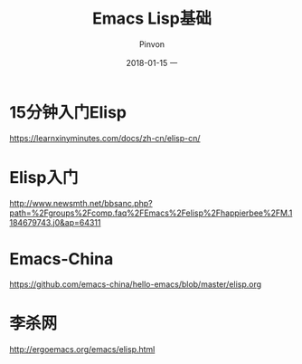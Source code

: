 #+TITLE:       Emacs Lisp基础
#+AUTHOR:      Pinvon
#+EMAIL:       pinvon@Inspiron
#+DATE:        2018-01-15 一
#+URI:         /blog/%y/%m/%d/emacs-lisp基础
#+KEYWORDS:    <TODO: insert your keywords here>
#+TAGS:        Emacs
#+LANGUAGE:    en
#+OPTIONS:     H:3 num:nil toc:t \n:nil ::t |:t ^:nil -:nil f:t *:t <:t
#+DESCRIPTION: <TODO: insert your description here>

* 15分钟入门Elisp

[[https://learnxinyminutes.com/docs/zh-cn/elisp-cn/]]

* Elisp入门

http://www.newsmth.net/bbsanc.php?path=%2Fgroups%2Fcomp.faq%2FEmacs%2Felisp%2Fhappierbee%2FM.1184679743.j0&ap=64311

* Emacs-China

https://github.com/emacs-china/hello-emacs/blob/master/elisp.org

* 李杀网

http://ergoemacs.org/emacs/elisp.html

